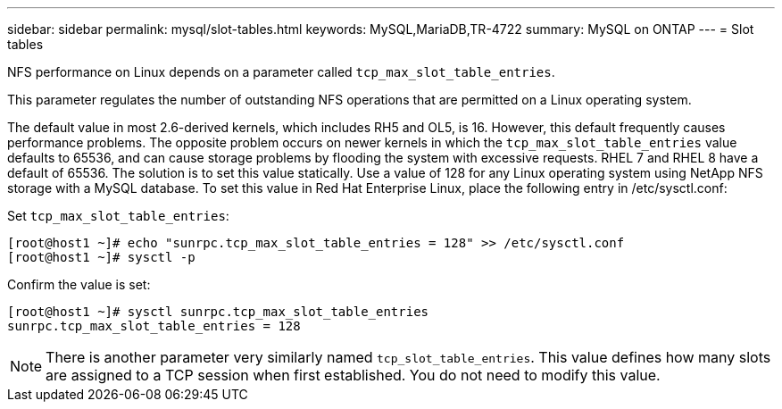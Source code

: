 ---
sidebar: sidebar
permalink: mysql/slot-tables.html
keywords: MySQL,MariaDB,TR-4722
summary: MySQL on ONTAP
---
= Slot tables 

[.lead]
NFS performance on Linux depends on a parameter called `tcp_max_slot_table_entries`.

This parameter regulates the number of outstanding NFS operations that are permitted on a Linux operating system.

The default value in most 2.6-derived kernels, which includes RH5 and OL5, is 16. However, this default frequently causes performance problems. The opposite problem occurs on newer kernels in which the `tcp_max_slot_table_entries` value defaults to 65536, and can cause storage problems by flooding the system with excessive requests. RHEL 7 and RHEL 8 have a default of 65536. The solution is to set this value statically. Use a value of 128 for any Linux operating system using NetApp NFS storage with a MySQL database. To set this value in Red Hat Enterprise Linux, place the following entry in /etc/sysctl.conf:

Set `tcp_max_slot_table_entries`:
....
[root@host1 ~]# echo "sunrpc.tcp_max_slot_table_entries = 128" >> /etc/sysctl.conf
[root@host1 ~]# sysctl -p
....
Confirm the value is set:
....
[root@host1 ~]# sysctl sunrpc.tcp_max_slot_table_entries
sunrpc.tcp_max_slot_table_entries = 128
....

[NOTE]
There is another parameter very similarly named `tcp_slot_table_entries`. This value defines how many slots are assigned to a TCP session when first established. You do not need to modify this value.